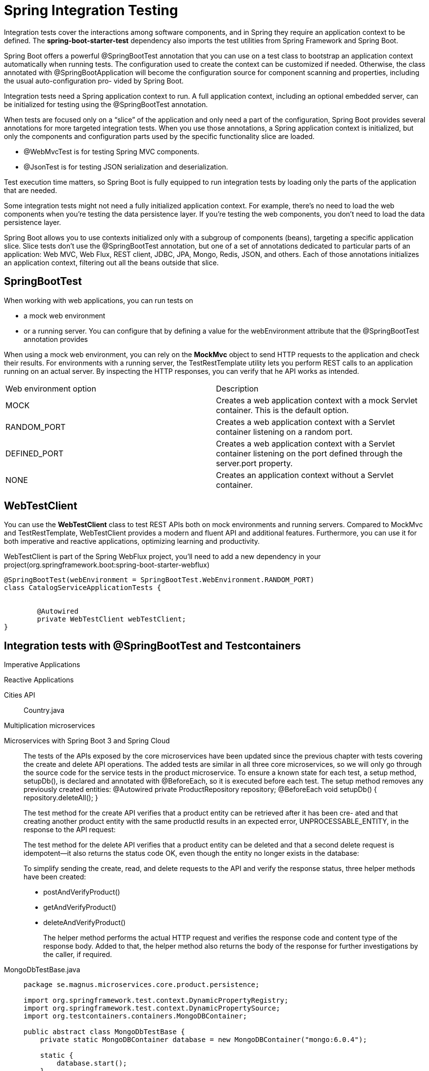 = Spring Integration Testing
:figures: 11-development/02-spring/07-testing

Integration tests cover the interactions among software components, and in Spring
they require an application context to be defined. The *spring-boot-starter-test*
dependency also imports the test utilities from Spring Framework and Spring Boot.

Spring Boot offers a powerful @SpringBootTest annotation that you can use on a
test class to bootstrap an application context automatically when running tests. The
configuration used to create the context can be customized if needed. Otherwise, the
class annotated with @SpringBootApplication will become the configuration source
for component scanning and properties, including the usual auto-configuration pro-
vided by Spring Boot.

Integration tests need a Spring application context to run. A full application
context, including an optional embedded server, can be initialized for testing
using the @SpringBootTest annotation.

When tests are focused only on a "`slice`" of the application and only need a part of
the configuration, Spring Boot provides several annotations for more targeted
integration tests. When you use those annotations, a Spring application context is initialized, but only the components and configuration parts used by the
specific functionality slice are loaded.

* @WebMvcTest is for testing Spring MVC components.
* @JsonTest is for testing JSON serialization and deserialization.

Test execution time matters, so Spring Boot is fully equipped to run integration tests by loading only the parts of the application that are needed.

Some integration tests might not need a fully initialized application context. For example, there's no need to load the web components when you're testing the data persistence layer. If you're testing the web components, you don't need to load the data persistence layer.

Spring Boot allows you to use contexts initialized only with a subgroup of components (beans), targeting a specific application slice. Slice tests don't use the @SpringBootTest annotation, but one of a set of annotations dedicated to particular parts of
an application: Web MVC, Web Flux, REST client, JDBC, JPA, Mongo, Redis, JSON,
and others. Each of those annotations initializes an application context, filtering out all the beans outside that slice.

== SpringBootTest

When working with web applications, you can run tests on

* a mock web environment
* or a running server. You can configure that by defining a value for the webEnvironment attribute that the @SpringBootTest annotation provides

When using a mock web environment, you can rely on the *MockMvc* object to send
HTTP requests to the application and check their results. For environments with a
running server, the TestRestTemplate utility lets you perform REST calls to an application running on an actual server. By inspecting the HTTP responses, you can verify that he API works as intended.

[cols="1,1"]
|===
|Web environment option | Description
|MOCK | Creates a web application context with a mock Servlet container. This is the default option.
|RANDOM_PORT | Creates a web application context with a Servlet container listening on a random port.
|DEFINED_PORT | Creates a web application context with a Servlet container listening on the port defined through the server.port property.
|NONE | Creates an application context without a Servlet container.
|===

// Loads a full Spring web application context and a Servlet container listening on a random port


== WebTestClient

You can use the *WebTestClient* class to test REST APIs
both on mock environments and running servers. Compared to MockMvc and
TestRestTemplate, WebTestClient provides a modern and fluent API and additional
features. Furthermore, you can use it for both imperative and
reactive applications, optimizing learning and productivity.

WebTestClient is part of the Spring WebFlux project, you'll need to add a
new dependency in your project(org.springframework.boot:spring-boot-starter-webflux)

[,java]
----
@SpringBootTest(webEnvironment = SpringBootTest.WebEnvironment.RANDOM_PORT)
class CatalogServiceApplicationTests {


	@Autowired
	private WebTestClient webTestClient;
}
----
== Integration tests with @SpringBootTest and Testcontainers
[tabs]
====
Imperative Applications::
+
[source, java]
----
----

Reactive Applications::
+
[source, java]
----
----
====


[tabs]
======
Cities API::
+
[tabs]
====
Country.java::
+
[source, java]
----
----
====
Multiplication microservices::
+
[source, java]
----
----
Microservices with Spring Boot 3 and Spring Cloud::
+
The tests of the APIs exposed by the core microservices have been updated since the previous chapter 
with tests covering the create and delete API operations.
The added tests are similar in all three core microservices, so we will only go through the source code 
for the service tests in the product microservice.
To ensure a known state for each test, a setup method, setupDb(), is declared and annotated with 
@BeforeEach, so it is executed before each test. The setup method removes any previously created 
entities:
	@Autowired
	private ProductRepository repository;
	@BeforeEach
	void setupDb() {
	repository.deleteAll();
	}
+
The test method for the create API verifies that a product entity can be retrieved after it has been cre-
ated and that creating another product entity with the same productId results in an expected error, 
UNPROCESSABLE_ENTITY, in the response to the API request:
+
The test method for the delete API verifies that a product entity can be deleted and that a second delete 
request is idempotent—it also returns the status code OK, even though the entity no longer exists in 
the database:
+
To simplify sending the create, read, and delete requests to the API and verify the response status, three helper methods have been created:
+
• postAndVerifyProduct()
• getAndVerifyProduct()
• deleteAndVerifyProduct()
+
The helper method performs the actual HTTP request and verifies the response code and content 
type of the response body. Added to that, the helper method also returns the body of the response 
for further investigations by the caller, if required. 
[tabs]
====
MongoDbTestBase.java::
+
[source, java]
----
package se.magnus.microservices.core.product.persistence;

import org.springframework.test.context.DynamicPropertyRegistry;
import org.springframework.test.context.DynamicPropertySource;
import org.testcontainers.containers.MongoDBContainer;

public abstract class MongoDbTestBase {
    private static MongoDBContainer database = new MongoDBContainer("mongo:6.0.4");

    static {
        database.start();
    }

    @DynamicPropertySource
    static void setProperties(DynamicPropertyRegistry registry) {
        registry.add("spring.data.mongodb.host", database::getContainerIpAddress);
        registry.add("spring.data.mongodb.port", () -> database.getMappedPort(27017));
        registry.add("spring.data.mongodb.database", () -> "test");
    }
}

----
ProductServiceApplicationTests.java::
+
[source, java]
----
package se.magnus.microservices.core.product;

import static org.junit.jupiter.api.Assertions.assertFalse;
import static org.junit.jupiter.api.Assertions.assertTrue;
import static org.springframework.boot.test.context.SpringBootTest.WebEnvironment.RANDOM_PORT;
import static org.springframework.http.HttpStatus.*;
import static org.springframework.http.MediaType.APPLICATION_JSON;
import static reactor.core.publisher.Mono.just;

import org.junit.jupiter.api.BeforeEach;
import org.junit.jupiter.api.Test;
import org.springframework.beans.factory.annotation.Autowired;
import org.springframework.boot.test.context.SpringBootTest;
import org.springframework.http.HttpStatus;
import org.springframework.test.web.reactive.server.WebTestClient;
import se.magnus.api.core.product.Product;
import se.magnus.microservices.core.product.persistence.MongoDbTestBase;
import se.magnus.microservices.core.product.persistence.ProductRepository;

@SpringBootTest(webEnvironment = RANDOM_PORT)
class ProductServiceApplicationTests extends MongoDbTestBase {

	@Autowired
	private WebTestClient client;

	@Autowired
	private ProductRepository repository;

	@BeforeEach
	void setupDb() {
		repository.deleteAll();
	}

	@Test
	void getProductById() {

		int productId = 1;

		postAndVerifyProduct(productId, OK);

		assertTrue(repository.findByProductId(productId).isPresent());

		getAndVerifyProduct(productId, OK).jsonPath("$.productId").isEqualTo(productId);
	}

	@Test
	void duplicateError() {

		int productId = 1;

		postAndVerifyProduct(productId, OK);

		assertTrue(repository.findByProductId(productId).isPresent());

		postAndVerifyProduct(productId, UNPROCESSABLE_ENTITY)
				.jsonPath("$.path").isEqualTo("/product")
				.jsonPath("$.message").isEqualTo("Duplicate key, Product Id: " + productId);
	}

	@Test
	void deleteProduct() {

		int productId = 1;

		postAndVerifyProduct(productId, OK);
		assertTrue(repository.findByProductId(productId).isPresent());

		deleteAndVerifyProduct(productId, OK);
		assertFalse(repository.findByProductId(productId).isPresent());

		deleteAndVerifyProduct(productId, OK);
	}

	@Test
	void getProductInvalidParameterString() {

		getAndVerifyProduct("/no-integer", BAD_REQUEST)
				.jsonPath("$.path").isEqualTo("/product/no-integer")
				.jsonPath("$.message").isEqualTo("Type mismatch.");
	}

	@Test
	void getProductNotFound() {

		int productIdNotFound = 13;
		getAndVerifyProduct(productIdNotFound, NOT_FOUND)
				.jsonPath("$.path").isEqualTo("/product/" + productIdNotFound)
				.jsonPath("$.message").isEqualTo("No product found for productId: " + productIdNotFound);
	}

	@Test
	void getProductInvalidParameterNegativeValue() {

		int productIdInvalid = -1;

		getAndVerifyProduct(productIdInvalid, UNPROCESSABLE_ENTITY)
				.jsonPath("$.path").isEqualTo("/product/" + productIdInvalid)
				.jsonPath("$.message").isEqualTo("Invalid productId: " + productIdInvalid);
	}

	private WebTestClient.BodyContentSpec getAndVerifyProduct(int productId, HttpStatus expectedStatus) {
		return getAndVerifyProduct("/" + productId, expectedStatus);
	}

	private WebTestClient.BodyContentSpec getAndVerifyProduct(String productIdPath, HttpStatus expectedStatus) {
		return client.get()
				.uri("/product" + productIdPath)
				.accept(APPLICATION_JSON)
				.exchange()
				.expectStatus().isEqualTo(expectedStatus)
				.expectHeader().contentType(APPLICATION_JSON)
				.expectBody();
	}

	private WebTestClient.BodyContentSpec postAndVerifyProduct(int productId, HttpStatus expectedStatus) {
		Product product = new Product(productId, "Name " + productId, productId, "SA");
		return client.post()
				.uri("/product")
				.body(just(product), Product.class)
				.accept(APPLICATION_JSON)
				.exchange()
				.expectStatus().isEqualTo(expectedStatus)
				.expectHeader().contentType(APPLICATION_JSON)
				.expectBody();
	}

	private WebTestClient.BodyContentSpec deleteAndVerifyProduct(int productId, HttpStatus expectedStatus) {
		return client.delete()
				.uri("/product/" + productId)
				.accept(APPLICATION_JSON)
				.exchange()
				.expectStatus().isEqualTo(expectedStatus)
				.expectBody();
	}
}
----
====
Polar Book Shop::
+
[,java]
----
import com.polarbookshop.catalogservice.domain.Book;
import org.junit.jupiter.api.Test;
import org.springframework.beans.factory.annotation.Autowired;
import org.springframework.boot.test.context.SpringBootTest;
import org.springframework.test.context.ActiveProfiles;
import org.springframework.test.web.reactive.server.WebTestClient;

import static org.assertj.core.api.Assertions.assertThat;

/*
 * we’ll use the @SpringBootTest annotation configured to provide a full Spring applica-
tion context, including a running server that exposes its services through a random
port (because it doesn’t matter which one).
 */
// Loads a full Spring web application context and a Servlet container listening on a random port
@SpringBootTest(webEnvironment = SpringBootTest.WebEnvironment.RANDOM_PORT)
@ActiveProfiles("integration")
class CatalogServiceApplicationTests {

	// Utility to perform REST calls for testing
	@Autowired
	private WebTestClient webTestClient;

	@Test
	void whenGetRequestWithIdThenBookReturned() {
		var bookIsbn = "1231231230";
		var bookToCreate = Book.of(bookIsbn, "Title", "Author", 9.90, "Polarsophia");
		Book expectedBook = webTestClient
				.post()
				.uri("/books")
				.bodyValue(bookToCreate)
				.exchange()
				.expectStatus().isCreated()
				.expectBody(Book.class).value(book -> assertThat(book).isNotNull())
				.returnResult().getResponseBody();

		webTestClient
				.get()
				.uri("/books/" + bookIsbn)
				.exchange()
				.expectStatus().is2xxSuccessful()
				.expectBody(Book.class).value(actualBook -> {
					assertThat(actualBook).isNotNull();
					assertThat(actualBook.isbn()).isEqualTo(expectedBook.isbn());
				});
	}

	@Test
	void whenPostRequestThenBookCreated() {
		var expectedBook = Book.of("1231231231", "Title", "Author", 9.90, "Polarsophia");

		webTestClient
				.post()
				.uri("/books")
				.bodyValue(expectedBook)
				.exchange()
				.expectStatus().isCreated()
				.expectBody(Book.class).value(actualBook -> {
					assertThat(actualBook).isNotNull();
					assertThat(actualBook.isbn()).isEqualTo(expectedBook.isbn());
				});
	}

	@Test
	void whenPutRequestThenBookUpdated() {
		var bookIsbn = "1231231232";
		var bookToCreate = Book.of(bookIsbn, "Title", "Author", 9.90, "Polarsophia");
		Book createdBook = webTestClient
				.post()
				.uri("/books")
				.bodyValue(bookToCreate)
				.exchange()
				.expectStatus().isCreated()
				.expectBody(Book.class).value(book -> assertThat(book).isNotNull())
				.returnResult().getResponseBody();
		var bookToUpdate = new Book(createdBook.id(), createdBook.isbn(), createdBook.title(),
				createdBook.author(), 7.95,
				createdBook.publisher(), createdBook.createdDate(), createdBook.lastModifiedDate(),
				createdBook.version());

		webTestClient
				.put()
				.uri("/books/" + bookIsbn)
				.bodyValue(bookToUpdate)
				.exchange()
				.expectStatus().isOk()
				.expectBody(Book.class).value(actualBook -> {
					assertThat(actualBook).isNotNull();
					assertThat(actualBook.price()).isEqualTo(bookToUpdate.price());
				});
	}

	@Test
	void whenDeleteRequestThenBookDeleted() {
		var bookIsbn = "1231231233";
		var bookToCreate = Book.of(bookIsbn, "Title", "Author", 9.90, "Polarsophia");
		webTestClient
				.post()
				.uri("/books")
				.bodyValue(bookToCreate)
				.exchange()
				.expectStatus().isCreated();

		webTestClient
				.delete()
				.uri("/books/" + bookIsbn)
				.exchange()
				.expectStatus().isNoContent();

		webTestClient
				.get()
				.uri("/books/" + bookIsbn)
				.exchange()
				.expectStatus().isNotFound()
				.expectBody(String.class).value(errorMessage -> assertThat(errorMessage)
						.isEqualTo("The book with ISBN " + bookIsbn + " was not found."));
	}

}
----
======

== @WebMvcTest

We can test that Spring MVC controllers work as intended by using the @WebMvcTest annotation, which loads a Spring application context in a mock web environment (no running server), configures the Spring MVC infrastructure, and includes only the beans used by the MVC layer, like @RestController and @RestControllerAdvice. It's also a good idea to limit the context to the beans used by the specific controller under test. We can do so by providing the controller class as an argument to the @WebMvcTest annotation in a new BookControllerMvcTests class.

*MockMvc* is a utility class that lets you test web endpoints without loading a server like Tomcat. Such a test is naturally lighter than the one in SpringBootTest, where an embedded server was needed to run the test.

Slice tests run against an application context containing only the parts of the configuration requested by that application slice. In the case of collaborating beans outside the slice, such as the BookService class, we use mocks.

Mocks created with the @MockBean annotation are different from standard mocks
(for example, those created with Mockito) since the class is not only mocked, but the mock is also included in the application context. Whenever the context is asked to autowire that bean, it automatically injects the mock rather than the actual implementation.

[,java]
----
// Identifies a test class that focuses on Spring MVC components, explicitly targeting BookController
@WebMvcTest(BookController.class)
class BookControllerMvcTests {

    // Utility class to test the web layer in a mock environment
    @Autowired
    private MockMvc mockMvc;
    // Adds a mock of BookService to the Spring application context
    @MockBean
    private BookService bookService;

    @Test
    void whenGetBookNotExistingThenShouldReturn404() throws Exception {
        String isbn = "73737313940";

        // Defines the expected behavior for the BookService mock bean
        given(bookService.viewBookDetails(isbn))
                .willThrow(BookNotFoundException.class);

        // MockMvc is used to perform an HTTP GET request and verify the result.
        // and Expects the response to have a “404 Not Found” status
        mockMvc.perform(get("/books/" + isbn))
                .andExpect(status().isNotFound());
    }

}
----

== @JsonTest

Using the @JsonTest annotation, you can test JSON serialization and deserialization for your domain objects. @JsonTest loads a Spring application context and autoconfigures the JSON mappers for the specific library in use (by default, it's Jackson).
Furthermore, it configures the JacksonTester utility, which you can use to check that the JSON mapping works as expected, relying on the JsonPath and JSONAssert libraries.

[,java]
----
// Identifies a test class that focuses on JSON serialization
@JsonTest
class BookJsonTests {

    // Utility class to assert JSON serialization and deserialization
    @Autowired
    private JacksonTester<Book> json;

    @Test
    void testSerialize() throws Exception {
        var book = new Book("1234567890", "Title", "Author", 9.90);
        var jsonContent = json.write(book);
        // Verifying the parsing from Java to JSON, using the JsonPath format to
        // navigate the JSON object
        assertThat(jsonContent).extractingJsonPathStringValue("@.isbn")
                .isEqualTo(book.isbn());
        assertThat(jsonContent).extractingJsonPathStringValue("@.title")
                .isEqualTo(book.title());
        assertThat(jsonContent).extractingJsonPathStringValue("@.author")
                .isEqualTo(book.author());
        assertThat(jsonContent).extractingJsonPathNumberValue("@.price")
                .isEqualTo(book.price());
    }

    @Test
    void testDeserialize() throws Exception {
        // Defines a JSON object using the Java text block feature
        var content = """
                {
                    "isbn": "1234567890",
                    "title": "Title",
                    "author": "Author",
                    "price": 9.90
                }
                """;
        // Verifies the parsing from JSON to Java
        assertThat(json.parse(content))
                .usingRecursiveComparison()
                .isEqualTo(new Book("1234567890", "Title", "Author", 9.90));
    }

}
----

== @DataJdbcTest

You can run integration tests for the Spring Data JDBC slice using the @DataJdbcTest annotation.

